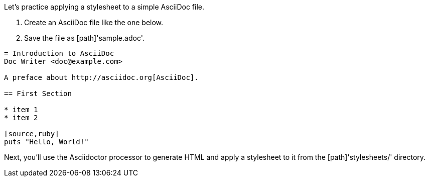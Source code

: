 ////
Included in:

- user-manual: Stylesheet Factory: Applying a stylesheet
////

Let's practice applying a stylesheet to a simple AsciiDoc file.

. Create an AsciiDoc file like the one below.
. Save the file as [path]'sample.adoc'.

// end

[source]
----
= Introduction to AsciiDoc
Doc Writer <doc@example.com>

A preface about http://asciidoc.org[AsciiDoc].

== First Section

* item 1
* item 2

[source,ruby]
puts "Hello, World!"
----

Next, you'll use the Asciidoctor processor to generate HTML and apply a stylesheet to it from the [path]'stylesheets/' directory.
